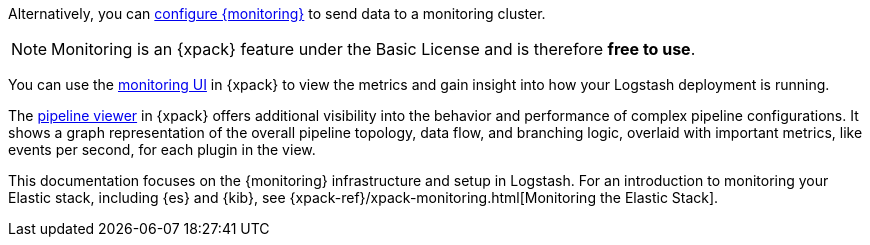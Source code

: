 
Alternatively, you can <<configuring-logstash,configure {monitoring}>> to send
data to a monitoring cluster.

NOTE: Monitoring is an {xpack} feature under the Basic License and is therefore
*free to use*.

You can use the <<logstash-monitoring-ui,monitoring UI>> in {xpack} to view the
metrics and gain insight into how your Logstash deployment is running.

The <<logstash-pipeline-viewer,pipeline viewer>> in {xpack} offers additional
visibility into the behavior and performance of complex pipeline configurations.
It shows a graph representation of the overall pipeline topology, data flow, and
branching logic, overlaid with important metrics, like events per second, for
each plugin in the view.

This documentation focuses on the {monitoring} infrastructure and setup in
Logstash. For an introduction to monitoring your Elastic stack, including {es}
and {kib}, see {xpack-ref}/xpack-monitoring.html[Monitoring the Elastic Stack].
